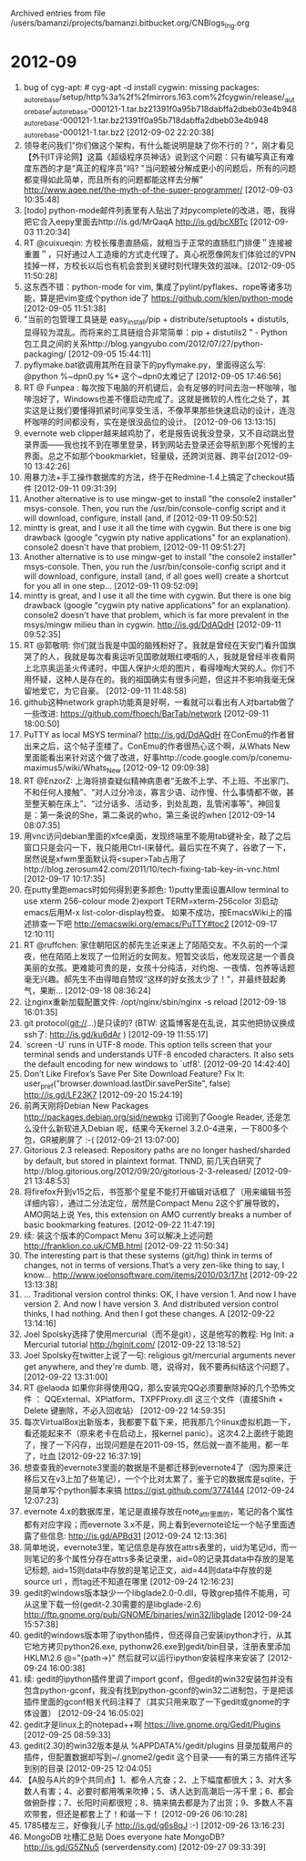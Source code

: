 
Archived entries from file /users/bamanzi/projects/bamanzi.bitbucket.org/CNBlogs_Ing.org

* 2012-09
  :PROPERTIES:
  :PAGE:     ing/2012-09.html
  :ARCHIVE_TIME: 2014-01-11 六 14:19
  :ARCHIVE_FILE: ~/projects/bamanzi.bitbucket.org/CNBlogs_Ing.org
  :ARCHIVE_CATEGORY: CNBlogs_Ing
  :END:

1. bug of cyg-apt: # cyg-apt -d install cygwin\nwarning: missing packages: _autorebase\n/setup/http%3a%2f%2fmirrors.163.com%2fcygwin/release/_autorebase/_autorebase-000121-1.tar.bz2\n1391f0a95b718dabffa2dbeb03e4b948 _autorebase-000121-1.tar.bz2\n1391f0a95b718dabffa2dbeb03e4b948 _autorebase-000121-1.tar.bz2 [2012-09-02 22:20:38]
2. 领导老问我们”你们做这个架构，有什么能说明是缺了你不行的？“，刚才看见【外刊IT评论网】这篇《超级程序员神话》说到这个问题：只有编写真正有难度东西的才是“真正的程序员”吗? "当问题被分解成更小的问题后，所有的问题都变得如此简单，而且所有的问题都能这样去分解" http://www.aqee.net/the-myth-of-the-super-programmer/ [2012-09-03 10:35:48]
3. [todo] python-mode邮件列表里有人贴出了对pycomplete的改进，嗯，我得把它合入eepy里面去http://is.gd/MrQaqA http://is.gd/bcXBTc [2012-09-03 11:20:34]
4. RT @cuixueqin: 方校长罹患直肠癌，就相当于正常的直肠肛门排便＂连接被重置＂，只好通过人工造瘘的方式走代理了。真心祝愿像网友们体验过的VPN挂掉一样，方校长以后也有机会尝到关键时刻代理失效的滋味。[2012-09-05 11:50:28]
5. 这东西不错：python-mode for vim, 集成了pylint/pyflakes、rope等诸多功能，算是把vim变成个python ide了 https://github.com/klen/python-mode [2012-09-05 11:51:38]
6. "当前的包管理工具链是 easy_install/pip + distribute/setuptools + distutils, 显得较为混乱。而将来的工具链组合非常简单：pip + distutils2 " - Python 包工具之间的关系http://blog.yangyubo.com/2012/07/27/python-packaging/ [2012-09-05 15:44:11]
7. pyflymake.bat欲调用其所在目录下的pyflymake.py，里面得这么写: @python %~dpn0.py %* 这个~dpn0太难记了 [2012-09-05 17:46:56]
8. RT @ Funpea : 每次按下电脑的开机键后，会有足够的时间去泡一杯咖啡，咖啡泡好了，Windows也差不懂启动完成了。这就是微软的人性化之处了，其实这是让我们要懂得抓紧时间享受生活，不像苹果那些快速启动的设计，连泡杯咖啡的时间都没有，实在是很没品位的设计。 [2012-09-06 13:13:15]
9. evernote web clipper越来越鸡肋了，老是报告说我没登录，又不自动跳出登录界面——我也找不到在哪里登录，转到网站去登录还会导航到那个死慢的主界面。总之不如那个bookmarklet，轻量级，还跨浏览器、跨平台[2012-09-10 13:42:26]
10. 用暴力法+手工操作数据库的方法，终于在Redmine-1.4上搞定了checkout插件 [2012-09-11 09:31:39]
11. Another alternative is to use mingw-get to install "the console2 installer" msys-console.  Then, you run the /usr/bin/console-config script and it will download, configure, install (and, if [2012-09-11 09:50:52]
12. mintty is great, and I use it all the time with cygwin. But there is one big drawback (google "cygwin pty native applications" for an explanation).  console2 doesn't have that problem, [2012-09-11 09:51:27]
13. Another alternative is to use mingw-get to install "the console2 installer" msys-console.  Then, you run the /usr/bin/console-config script and it will download, configure, install (and, if all goes well) create a shortcut for you all in one step... [2012-09-11 09:52:09]
14. mintty is great, and I use it all the time with cygwin. But there is one big drawback (google "cygwin pty native applications" for an explanation).  console2 doesn't have that problem, which is far more prevalent in the msys/mingw milieu than in cygwin.  http://is.gd/DdAQdH [2012-09-11 09:52:35]
15. RT @郭敬明: 你们就当我是中国的脑残粉好了。我就是曾经在天安门看升国旗哭了的人，我就是每次看奥运听见国歌就眼红哽咽的人，我就是曾经半夜看网上北京奥运圣火传递时，中国人保护火炬的图片，看得嚎啕大哭的人。你们不用怀疑，这种人是存在的。我的祖国确实有很多问题，但这并不影响我毫无保留地爱它，为它自豪。 [2012-09-11 11:48:58]
16. github这种network graph功能真是好啊，一看就可以看出有人对bartab做了一些改进: https://github.com/fhoech/BarTab/network [2012-09-11 18:00:50]
17. PuTTY as local MSYS terminal? http://is.gd/DdAQdH 在ConEmu的作者冒出来之后，这个帖子歪楼了。ConEmu的作者很热心这个啊，从Whats New里面能看出来针对这个做了改进，好事http://code.google.com/p/conemu-maximus5/wiki/Whats_New [2012-09-12 09:09:38]
18. RT @EnzorZ: 上海将排查疑似精神病患者“无故不上学、不上班、不出家门、不和任何人接触”、“对人过分冷淡，寡言少语、动作慢、什么事情都不做，甚至整天躺在床上”、“过分话多、活动多，到处乱跑，乱管闲事等”。神回复是：第一条说的She，第二条说的who，第三条说的when [2012-09-14 08:07:35]
19. 用vnc访问debian里面的xfce桌面，发现终端里不能用tab键补全，敲了之后窗口只是会闪一下，我只能用Ctrl-I来替代。最后实在不爽了，谷歌了一下，居然说是xfwm里面默认将<super>Tab占用了http://blog.zerosum42.com/2011/10/tech-fixing-tab-key-in-vnc.html [2012-09-17 10:17:35]
20. 在putty里跑emacs时如何得到更多颜色: 1)putty里面设置Allow terminal to use xterm 256-colour mode 2)export TERM=xterm-256color 3)启动emacs后用M-x list-color-display检查。 如果不成功，按EmacsWiki上的描述排查一下吧 http://emacswiki.org/emacs/PuTTY#toc2 [2012-09-17 12:10:11]
21. RT @ruffchen: 家住朝阳区的郝先生近来迷上了陌陌交友。不久前的一个深夜，他在陌陌上发现了一位附近的女网友。短暂交谈后，他发现这是一个善良美丽的女孩。更难能可贵的是，女孩十分纯洁，对约炮、一夜情、包养等话题毫无兴趣。郝先生不由得暗自赞叹“这样的好女孩太少了！”，并最终鼓起勇气，果断… [2012-09-18 08:36:24]
22. 让nginx重新加载配置文件: /opt/nginx/sbin/nginx -s reload [2012-09-18 16:01:35]
23. git protocol(git://...)是只读的?  (BTW: 这篇博客是在乱说，其实他把协议换成ssh了: http://is.gd/ku6dAr ) [2012-09-19 11:55:17]
24. `screen -U` runs in UTF-8 mode. This option tells screen that your terminal sends and understands UTF-8 encoded characters. It also sets the default encoding for new windows to `utf8'. [2012-09-20 14:42:40]
25. Don’t Like Firefox’s Save Per Site Download Feature? Fix It: user_pref("browser.download.lastDir.savePerSite", false) http://is.gd/LF23K7 [2012-09-20 15:24:19]
26. 前两天刚将Debian New Packages http://packages.debian.org/sid/newpkg 订阅到了Google Reader, 还是怎么没什么新软进入Debian 呢，结果今天kernel 3.2.0-4进来，一下800多个包，GR被刷屏了 :-( [2012-09-21 13:07:00]
27. Gitorious 2.3 released: Repository paths are no longer hashed/sharded by default, but stored in plaintext format. TNND, 前几天白研究了http://blog.gitorious.org/2012/09/20/gitorious-2-3-released/ [2012-09-21 13:48:53]
28. 将firefox升到v15之后，书签那个星星不能打开编辑对话框了（用来编辑书签详细内容），通过二分法定位，居然是Compact Menu 2这个扩展导致的，AMO网站上说 Yes, this extension on AMO currently breaks a number of basic bookmarking features. [2012-09-22 11:47:19]
29. 续: 装这个版本的Compact Menu 3可以解决上述问题 http://franklion.co.uk/CMB.html [2012-09-22 11:50:34]
30. The interesting part is that these systems (git/hg) think in terms of changes, not in terms of versions.That’s a very zen-like thing to say, I know... http://www.joelonsoftware.com/items/2010/03/17.ht [2012-09-22 13:13:38]
31. ... Traditional version control thinks: OK, I have version 1. And now I have version 2. And now I have version 3. And distributed version control thinks, I had nothing. And then I got these changes. A [2012-09-22 13:14:16]
32. Joel Spolsky选择了使用mercurial（而不是git），这是他写的教程: Hg Init: a Mercurial tutorial http://hginit.com/ [2012-09-22 13:18:52]
33. Joel Spolsky在twitter上说了一句: religious git/mercurial arguments never get anywhere, and they're dumb. 嗯，说得对，我不要再纠结这个问题了。 [2012-09-22 13:31:00]
34. RT @elaoda 如果你非得使用QQ，那么安装完QQ必须要删除掉的几个恐怖文件 ： QQExternal、XPlatform、TXPFProxy.dll 这三个文件（直接Shift + Delete 键删除，不必入回收站） [2012-09-22 14:59:35]
35. 每次VirtualBox出新版本，我都要下载下来，把我那几个linux虚拟机跑一下，看还能起来不（原来老卡在启动上，报kernel panic）。这次4.2上面终于能跑了，搜了一下闪存，出现问题是在2011-09-15，然后就一直不能用，都一年了，吐血 [2012-09-22 16:37:19]
36. 想查查我的evernote3里面的数据是不是都迁移到evernote4了（因为原来迁移后又在v3上加了些笔记），一个个比对太累了，鉴于它的数据库是sqlite，于是简单写个python脚本来搞 https://gist.github.com/3774144 [2012-09-24 12:07:23]
37. evernote 4.x的数据库里，笔记是直接存放在note_attr里面的，笔记的各个属性都有对应字段；而evernote 3.x不是，网上看到evernote论坛一个帖子里面透露了些信息: http://is.gd/APBd31 [2012-09-24 12:13:36]
38. 简单地说，evernote3里，笔记信息是存放在attrs表里的，uid为笔记id，而一则笔记的多个属性分存在attrs多条记录里，aid=0的记录其data中存放的是笔记标题, aid=15则data中存放的是笔记正文，aid=44则data中存放的是source url ，而tag还不知道在哪里 [2012-09-24 12:16:23]
39. gedit的windows版本缺少一个libglade2.0-0.dll，导致grep插件不能用，可从这里下载一份(gedit-2.30需要的是libglade-2.6) http://ftp.gnome.org/pub/GNOME/binaries/win32/libglade [2012-09-24 15:57:38]
40. gedit的windows版本带了ipython插件，但还得自己安装ipython才行，从其它地方拷贝python26.exe, pythonw26.exe到gedit/bin目录，注册表里添加 HKLM\SOFTWARE\Python\PythonCore\2.6\InstallPath @="{path\to\gedit\bin}" 然后就可以运行ipython安装程序来安装了 [2012-09-24 16:00:38]
41. 续: gedit的ipython插件里调了import gconf，但gedit的win32安装包并没有包含python-gconf，我没有找到python-gconf的win32二进制包，于是把该插件里面的gconf相关代码注释了（其实只用来取了一下gedit或gnome的字体设置） [2012-09-24 16:05:02]
42. gedit才是linux上的notepad++啊 https://live.gnome.org/Gedit/Plugins [2012-09-25 08:59:33]
43. gedit(2.30)的win32版本是从 %APPDATA%/gedit/plugins 目录加载用户的插件，但配置数据却写到~/.gnome2/gedit 这个目录——有的第三方插件还写到别的目录 [2012-09-25 12:04:05]
44. 【A股与A片的9个共同点】1、都令人亢奋；2、上下幅度都很大；3、对大多数人有害；4、必要时都用嘴来吹捧；5、诱人达到高潮后一泻千里；6、都会做俯卧撑；7、长阳时间都很短；8、搞来搞去都是为了出货；9、多数人不喜欢带套，但还是都套上了！和谐一下！ [2012-09-26 06:10:28]
45. 1785楼左三，好像我儿子 http://is.gd/g6s8qJ :-) [2012-09-26 13:16:23]
46. MongoDB 吐槽汇总贴 Does everyone hate MongoDB?  http://is.gd/G5ZNu5 (serverdensity.com) [2012-09-27 09:33:39]


